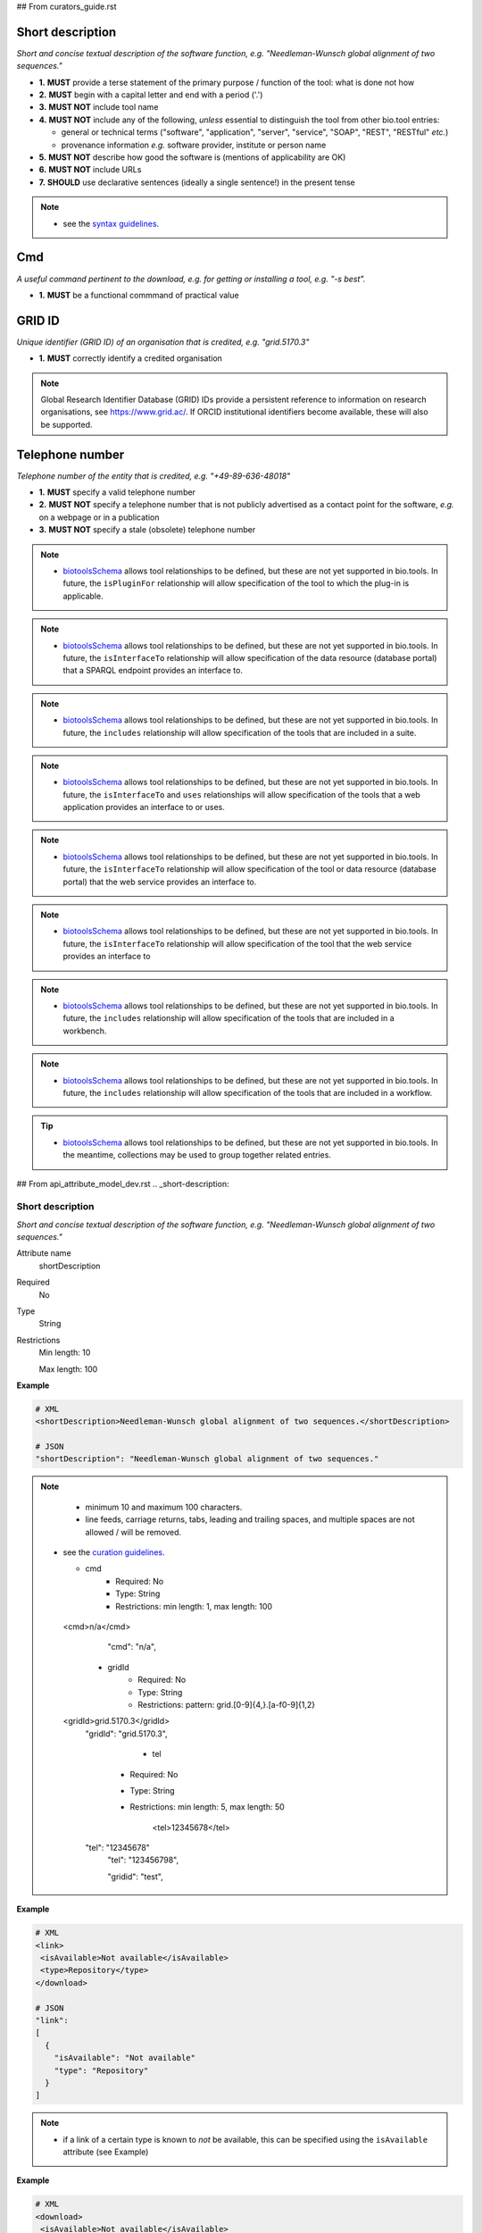 ## From curators_guide.rst

Short description
.................
*Short and concise textual description of the software function, e.g. "Needleman-Wunsch global alignment of two sequences."*

- **1.** **MUST** provide a terse statement of the primary purpose / function of the tool: what is done not how
- **2.** **MUST** begin with a capital letter and end with a period ('.') 
- **3.** **MUST NOT** include tool name
- **4.** **MUST NOT** include any of the following, *unless* essential to distinguish the tool from other bio.tool entries:

  - general or technical terms ("software", "application", "server", "service", "SOAP", "REST", "RESTful" *etc.*) 
  - provenance information *e.g.* software provider, institute or person name

- **5.** **MUST NOT** describe how good the software is (mentions of applicability are OK)
- **6.** **MUST NOT** include URLs
- **7.** **SHOULD** use declarative sentences (ideally a single sentence!) in the present tense


.. note::
   - see the `syntax guidelines <http://biotools.readthedocs.io/en/latest/api_attribute_model_dev.html#shortDescription>`_.
  
Cmd
...
*A useful command pertinent to the download, e.g. for getting or installing a tool, e.g. "-s best".*

- **1.** **MUST** be a functional commmand of practical value

GRID ID
.......
*Unique identifier (GRID ID) of an organisation that is credited, e.g. "grid.5170.3"*

- **1.** **MUST** correctly identify a credited organisation 


.. note::
   Global Research Identifier Database (GRID) IDs provide a persistent reference to information on research organisations, see https://www.grid.ac/.  If ORCID institutional identifiers become available, these will also be supported.



Telephone number
................
*Telephone number of the entity that is credited, e.g. "+49-89-636-48018"*

- **1.** **MUST** specify a valid telephone number
- **2.** **MUST NOT** specify a telephone number that is not publicly advertised as a contact point for the software, *e.g.* on a webpage or in a publication
- **3.** **MUST NOT** specify a stale (obsolete) telephone number


.. note::
   - `biotoolsSchema <https://github.com/bio-tools/biotoolsschema>`_ allows tool relationships to be defined, but these are not yet supported in bio.tools.  In future, the ``isPluginFor`` relationship will allow specification of the tool to which the plug-in is applicable.
   
.. note::
   - `biotoolsSchema <https://github.com/bio-tools/biotoolsschema>`_ allows tool relationships to be defined, but these are not yet supported in bio.tools.  In future, the ``isInterfaceTo`` relationship will allow specification of the data resource (database portal) that a SPARQL endpoint provides an interface to.
     
.. note::
   - `biotoolsSchema <https://github.com/bio-tools/biotoolsschema>`_ allows tool relationships to be defined, but these are not yet supported in bio.tools.  In future, the ``includes`` relationship will allow specification of the tools that are included in a suite.

.. note::     
   - `biotoolsSchema <https://github.com/bio-tools/biotoolsschema>`_ allows tool relationships to be defined, but these are not yet supported in bio.tools.  In future, the ``isInterfaceTo`` and ``uses`` relationships will allow specification of the tools that a web application provides an interface to or uses.

.. note::
   - `biotoolsSchema <https://github.com/bio-tools/biotoolsschema>`_ allows tool relationships to be defined, but these are not yet supported in bio.tools.  In future, the ``isInterfaceTo`` relationship will allow specification of the tool or data resource (database portal) that the web service provides an interface to.

.. note::
   - `biotoolsSchema <https://github.com/bio-tools/biotoolsschema>`_ allows tool relationships to be defined, but these are not yet supported in bio.tools.  In future, the ``isInterfaceTo`` relationship will allow specification of the tool that the web service provides an interface to     

.. note::
   - `biotoolsSchema <https://github.com/bio-tools/biotoolsschema>`_ allows tool relationships to be defined, but these are not yet supported in bio.tools.  In future, the ``includes`` relationship will allow specification of the tools that are included in a workbench.

.. note::
   - `biotoolsSchema <https://github.com/bio-tools/biotoolsschema>`_ allows tool relationships to be defined, but these are not yet supported in bio.tools.  In future, the ``includes`` relationship will allow specification of the tools that are included in a workflow.       

.. tip::
   - `biotoolsSchema <https://github.com/bio-tools/biotoolsschema>`_ allows tool relationships to be defined, but these are not yet supported in bio.tools.  In the meantime, collections may be used to group together related entries.     


## From api_attribute_model_dev.rst
.. _short-description:

Short description
-----------------
*Short and concise textual description of the software function, e.g. "Needleman-Wunsch global alignment of two sequences."*

Attribute name
  shortDescription

Required
  No

Type
  String

Restrictions
  Min length: 10

  Max length: 100

**Example**

.. code-block:: js

  # XML
  <shortDescription>Needleman-Wunsch global alignment of two sequences.</shortDescription>

  # JSON
  "shortDescription": "Needleman-Wunsch global alignment of two sequences."

.. note::
   - minimum 10 and maximum 100 characters.
   - line feeds, carriage returns, tabs, leading and trailing spaces, and multiple spaces are not allowed / will be removed.
  - see the `curation guidelines <http://biotools.readthedocs.io/en/latest/curators_guide.html#shortdescription>`_.


    * cmd
        * Required: No
        * Type: String
        * Restrictions: min length: 1, max length: 100
   <cmd>n/a</cmd>
      "cmd": "n/a",


    * gridId
        * Required: No
        * Type: String
        * Restrictions: pattern: grid.[0-9]{4,}.[a-f0-9]{1,2}
   <gridId>grid.5170.3</gridId>
      "gridId": "grid.5170.3",
	  

          * tel
        * Required: No
        * Type: String
        * Restrictions: min length: 5, max length: 50

	     <tel>12345678</tel>
      "tel": "12345678"
          "tel": "123456798",


          "gridid": "test",

	  
**Example**

.. code-block:: js

  # XML
  <link>
   <isAvailable>Not available</isAvailable>
   <type>Repository</type>
  </download> 
   
  # JSON
  "link":
  [
    {
      "isAvailable": "Not available"
      "type": "Repository"
    }
  ]

.. note::
   - if a link of a certain type is known to *not* be available, this can be specified using the ``isAvailable`` attribute (see Example)	  


**Example**

.. code-block:: js

  # XML
  <download>
   <isAvailable>Not available</isAvailable>
   <type>Source code</type>
  </download> 
   
  # JSON
  "download":
  [
    {
      "isAvailable": "Not available"
      "type": "Source code"
    }
  ]
  
.. note::
   - if a download link of a certain type is known to *not* be available, this can be specified using the ``isAvailable`` attribute (see Example)



**Example**

.. code-block:: js

  # XML
  <documentation>
   <isAvailable>Not available</isAvailable>
   <type>General</type>
  </documentation> 
   
  # JSON
  "documentation":
  [
    {
      "isAvailable": "Not available"
      "type": "General"
    }
  ]
  
.. note::
   - if a documentation link of a certain type is known to *not* be available, this can be specified using the ``isAvailable`` attribute (see Example)
     

**Example**

.. code-block:: js

  # XML
  <publication>
   <isAvailable>Not available</isAvailable>
  </publication> 
   
  # JSON
  "publication":
  [
    {
      "isAvailable": "Not available"
    }
  ]
  
.. note::
   - if a publication is known to *not* be available, this can be specified using the ``isAvailable`` attribute (see Example)     
